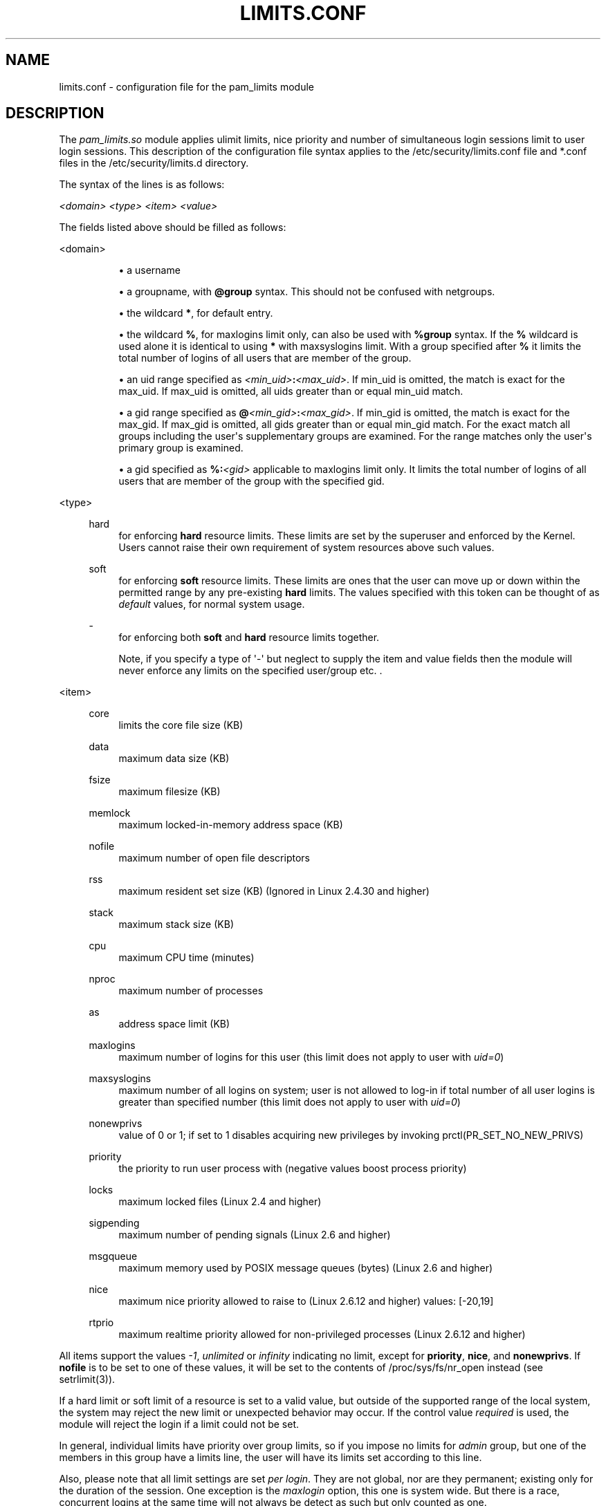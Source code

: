 '\" t
.\"     Title: limits.conf
.\"    Author: [see the "AUTHOR" section]
.\" Generator: DocBook XSL Stylesheets v1.79.2 <http://docbook.sf.net/>
.\"      Date: 04/09/2024
.\"    Manual: Linux-PAM Manual
.\"    Source: Linux-PAM
.\"  Language: English
.\"
.TH "LIMITS\&.CONF" "5" "04/09/2024" "Linux\-PAM" "Linux\-PAM Manual"
.\" -----------------------------------------------------------------
.\" * Define some portability stuff
.\" -----------------------------------------------------------------
.\" ~~~~~~~~~~~~~~~~~~~~~~~~~~~~~~~~~~~~~~~~~~~~~~~~~~~~~~~~~~~~~~~~~
.\" http://bugs.debian.org/507673
.\" http://lists.gnu.org/archive/html/groff/2009-02/msg00013.html
.\" ~~~~~~~~~~~~~~~~~~~~~~~~~~~~~~~~~~~~~~~~~~~~~~~~~~~~~~~~~~~~~~~~~
.ie \n(.g .ds Aq \(aq
.el       .ds Aq '
.\" -----------------------------------------------------------------
.\" * set default formatting
.\" -----------------------------------------------------------------
.\" disable hyphenation
.nh
.\" disable justification (adjust text to left margin only)
.ad l
.\" -----------------------------------------------------------------
.\" * MAIN CONTENT STARTS HERE *
.\" -----------------------------------------------------------------
.SH "NAME"
limits.conf \- configuration file for the pam_limits module
.SH "DESCRIPTION"
.PP
The
\fIpam_limits\&.so\fR
module applies ulimit limits, nice priority and number of simultaneous login sessions limit to user login sessions\&. This description of the configuration file syntax applies to the
/etc/security/limits\&.conf
file and
*\&.conf
files in the
/etc/security/limits\&.d
directory\&.
.PP
The syntax of the lines is as follows:
.PP
\fI<domain>\fR
\fI<type>\fR
\fI<item>\fR
\fI<value>\fR
.PP
The fields listed above should be filled as follows:
.PP
<domain>
.RS 4
.sp
.RS 4
.ie n \{\
\h'-04'\(bu\h'+03'\c
.\}
.el \{\
.sp -1
.IP \(bu 2.3
.\}
a username
.RE
.sp
.RS 4
.ie n \{\
\h'-04'\(bu\h'+03'\c
.\}
.el \{\
.sp -1
.IP \(bu 2.3
.\}
a groupname, with
\fB@group\fR
syntax\&. This should not be confused with netgroups\&.
.RE
.sp
.RS 4
.ie n \{\
\h'-04'\(bu\h'+03'\c
.\}
.el \{\
.sp -1
.IP \(bu 2.3
.\}
the wildcard
\fB*\fR, for default entry\&.
.RE
.sp
.RS 4
.ie n \{\
\h'-04'\(bu\h'+03'\c
.\}
.el \{\
.sp -1
.IP \(bu 2.3
.\}
the wildcard
\fB%\fR, for maxlogins limit only, can also be used with
\fB%group\fR
syntax\&. If the
\fB%\fR
wildcard is used alone it is identical to using
\fB*\fR
with maxsyslogins limit\&. With a group specified after
\fB%\fR
it limits the total number of logins of all users that are member of the group\&.
.RE
.sp
.RS 4
.ie n \{\
\h'-04'\(bu\h'+03'\c
.\}
.el \{\
.sp -1
.IP \(bu 2.3
.\}
an uid range specified as
\fI<min_uid>\fR\fB:\fR\fI<max_uid>\fR\&. If min_uid is omitted, the match is exact for the max_uid\&. If max_uid is omitted, all uids greater than or equal min_uid match\&.
.RE
.sp
.RS 4
.ie n \{\
\h'-04'\(bu\h'+03'\c
.\}
.el \{\
.sp -1
.IP \(bu 2.3
.\}
a gid range specified as
\fB@\fR\fI<min_gid>\fR\fB:\fR\fI<max_gid>\fR\&. If min_gid is omitted, the match is exact for the max_gid\&. If max_gid is omitted, all gids greater than or equal min_gid match\&. For the exact match all groups including the user\*(Aqs supplementary groups are examined\&. For the range matches only the user\*(Aqs primary group is examined\&.
.RE
.sp
.RS 4
.ie n \{\
\h'-04'\(bu\h'+03'\c
.\}
.el \{\
.sp -1
.IP \(bu 2.3
.\}
a gid specified as
\fB%:\fR\fI<gid>\fR
applicable to maxlogins limit only\&. It limits the total number of logins of all users that are member of the group with the specified gid\&.
.RE
.RE
.PP
<type>
.RS 4
.PP
hard
.RS 4
for enforcing
\fBhard\fR
resource limits\&. These limits are set by the superuser and enforced by the Kernel\&. Users cannot raise their own requirement of system resources above such values\&.
.RE
.PP
soft
.RS 4
for enforcing
\fBsoft\fR
resource limits\&. These limits are ones that the user can move up or down within the permitted range by any pre\-existing
\fBhard\fR
limits\&. The values specified with this token can be thought of as
\fIdefault\fR
values, for normal system usage\&.
.RE
.PP
\-
.RS 4
for enforcing both
\fBsoft\fR
and
\fBhard\fR
resource limits together\&.
.sp
Note, if you specify a type of \*(Aq\-\*(Aq but neglect to supply the item and value fields then the module will never enforce any limits on the specified user/group etc\&. \&.
.RE
.RE
.PP
<item>
.RS 4
.PP
core
.RS 4
limits the core file size (KB)
.RE
.PP
data
.RS 4
maximum data size (KB)
.RE
.PP
fsize
.RS 4
maximum filesize (KB)
.RE
.PP
memlock
.RS 4
maximum locked\-in\-memory address space (KB)
.RE
.PP
nofile
.RS 4
maximum number of open file descriptors
.RE
.PP
rss
.RS 4
maximum resident set size (KB) (Ignored in Linux 2\&.4\&.30 and higher)
.RE
.PP
stack
.RS 4
maximum stack size (KB)
.RE
.PP
cpu
.RS 4
maximum CPU time (minutes)
.RE
.PP
nproc
.RS 4
maximum number of processes
.RE
.PP
as
.RS 4
address space limit (KB)
.RE
.PP
maxlogins
.RS 4
maximum number of logins for this user (this limit does not apply to user with
\fIuid=0\fR)
.RE
.PP
maxsyslogins
.RS 4
maximum number of all logins on system; user is not allowed to log\-in if total number of all user logins is greater than specified number (this limit does not apply to user with
\fIuid=0\fR)
.RE
.PP
nonewprivs
.RS 4
value of 0 or 1; if set to 1 disables acquiring new privileges by invoking prctl(PR_SET_NO_NEW_PRIVS)
.RE
.PP
priority
.RS 4
the priority to run user process with (negative values boost process priority)
.RE
.PP
locks
.RS 4
maximum locked files (Linux 2\&.4 and higher)
.RE
.PP
sigpending
.RS 4
maximum number of pending signals (Linux 2\&.6 and higher)
.RE
.PP
msgqueue
.RS 4
maximum memory used by POSIX message queues (bytes) (Linux 2\&.6 and higher)
.RE
.PP
nice
.RS 4
maximum nice priority allowed to raise to (Linux 2\&.6\&.12 and higher) values: [\-20,19]
.RE
.PP
rtprio
.RS 4
maximum realtime priority allowed for non\-privileged processes (Linux 2\&.6\&.12 and higher)
.RE
.RE
.PP
All items support the values
\fI\-1\fR,
\fIunlimited\fR
or
\fIinfinity\fR
indicating no limit, except for
\fBpriority\fR,
\fBnice\fR, and
\fBnonewprivs\fR\&. If
\fBnofile\fR
is to be set to one of these values, it will be set to the contents of /proc/sys/fs/nr_open instead (see setrlimit(3))\&.
.PP
If a hard limit or soft limit of a resource is set to a valid value, but outside of the supported range of the local system, the system may reject the new limit or unexpected behavior may occur\&. If the control value
\fIrequired\fR
is used, the module will reject the login if a limit could not be set\&.
.PP
In general, individual limits have priority over group limits, so if you impose no limits for
\fIadmin\fR
group, but one of the members in this group have a limits line, the user will have its limits set according to this line\&.
.PP
Also, please note that all limit settings are set
\fIper login\fR\&. They are not global, nor are they permanent; existing only for the duration of the session\&. One exception is the
\fImaxlogin\fR
option, this one is system wide\&. But there is a race, concurrent logins at the same time will not always be detect as such but only counted as one\&.
.PP
In the
\fIlimits\fR
configuration file, the \*(Aq\fB#\fR\*(Aq character introduces a comment \- after which the rest of the line is ignored\&.
.PP
The pam_limits module does report configuration problems found in its configuration file and errors via
\fBsyslog\fR(3)\&.
.SH "EXAMPLES"
.PP
These are some example lines which might be specified in
/etc/security/limits\&.conf\&.
.sp
.if n \{\
.RS 4
.\}
.nf
*               soft    core            0
*               hard    nofile          512
@student        hard    nproc           20
@faculty        soft    nproc           20
@faculty        hard    nproc           50
ftp             hard    nproc           0
@student        \-       maxlogins       4
@student        \-       nonewprivs      1
:123            hard    cpu             5000
@500:           soft    cpu             10000
600:700         hard    locks           10
    
.fi
.if n \{\
.RE
.\}
.SH "SEE ALSO"
.PP
\fBpam_limits\fR(8),
\fBpam.d\fR(5),
\fBpam\fR(8),
\fBgetrlimit\fR(2),
\fBgetrlimit\fR(3p)
.SH "AUTHOR"
.PP
pam_limits was initially written by Cristian Gafton <gafton@redhat\&.com>
